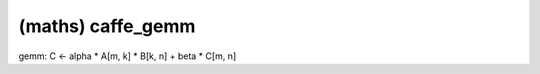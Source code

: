 ##############################################################################
(maths) caffe_gemm
##############################################################################

gemm: C <- alpha * A[m, k] * B[k, n] + beta * C[m, n]
